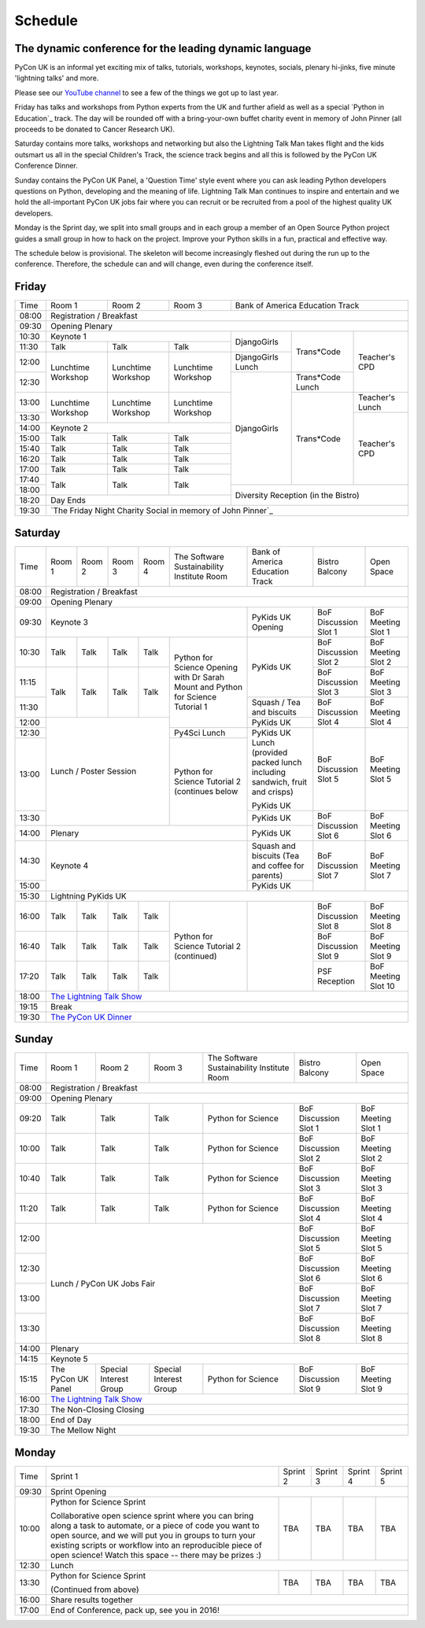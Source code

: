 Schedule
========

The dynamic conference for the leading dynamic language
-------------------------------------------------------

PyCon UK is an informal yet exciting mix of talks, tutorials,
workshops, keynotes, socials, plenary hi-jinks, five minute 'lightning
talks' and more.

Please see our `YouTube channel`_ to see a few of the things we got up
to last year.

Friday has talks and workshops from Python experts from the UK and
further afield as well as a special `Python in Education`_
track. The day will be rounded off with a bring-your-own buffet charity
event in memory of John Pinner (all proceeds to be donated to Cancer
Research UK).

Saturday contains more talks, workshops and networking but also the
Lightning Talk Man takes flight and the kids outsmart us all in the
special Children's Track, the science track begins and all this is
followed by the PyCon UK Conference Dinner.

Sunday contains the PyCon UK Panel, a 'Question Time' style event
where you can ask leading Python developers questions on Python,
developing and the meaning of life. Lightning Talk Man continues to
inspire and entertain and we hold the all-important PyCon UK jobs fair
where you can recruit or be recruited from a pool of the highest
quality UK developers.

Monday is the Sprint day, we split into small groups and in each group
a member of an Open Source Python project guides a small group in how
to hack on the project. Improve your Python skills in a fun, practical
and effective way.

The schedule below is provisional. The skeleton will become
increasingly fleshed out during the run up to the
conference. Therefore, the schedule can and will change,
even during the conference itself.

.. _`YouTube channel`: https://www.youtube.com/channel/UChA9XP_feY1-1oSy2L7acog/videos
.. _`Python for School Teachers`: /education/
.. _`Science Track`: /science/

Friday
------

+-------+-----------------+-----------------+-----------------+-----------------+-----------------+-----------------+
| Time  | Room 1          | Room 2          | Room 3          | Bank of America Education Track                     |
+-------+-----------------+-----------------+-----------------+-----------------+-----------------+-----------------+
| 08:00 | Registration / Breakfast                                                                                  |
+-------+-----------------------------------------------------------------------------------------------------------+
| 09:30 | Opening Plenary                                                                                           |
+-------+-----------------------------------------------------+-----------------+-----------------+-----------------+
| 10:30 | Keynote 1                                           | DjangoGirls     | Trans*Code      | Teacher's CPD   |
+-------+-----------------+-----------------+-----------------+                 |                 |                 |
| 11:30 | Talk            | Talk            | Talk            |                 |                 |                 |
|       |                 |                 |                 |                 |                 |                 |
+-------+-----------------+-----------------+-----------------+-----------------+                 |                 |
| 12:00 | Lunchtime       | Lunchtime       | Lunchtime       | DjangoGirls     |                 |                 |
|       | Workshop        | Workshop        | Workshop        | Lunch           |                 |                 |
+-------+                 |                 |                 +-----------------+-----------------+                 |
| 12:30 |                 |                 |                 | DjangoGirls     | Trans*Code      |                 |
|       |                 |                 |                 |                 | Lunch           |                 |
+-------+-----------------+-----------------+-----------------+                 +-----------------+-----------------+
| 13:00 | Lunchtime       | Lunchtime       | Lunchtime       |                 | Trans*Code      | Teacher's       |
|       | Workshop        | Workshop        | Workshop        |                 |                 | Lunch           |
+-------+                 |                 |                 |                 |                 +-----------------+
| 13:30 |                 |                 |                 |                 |                 | Teacher's CPD   |
|       |                 |                 |                 |                 |                 |                 |
+-------+-----------------+-----------------+-----------------+                 |                 |                 |
| 14:00 | Keynote 2                                           |                 |                 |                 |
+-------+-----------------+-----------------+-----------------+                 |                 |                 |
| 15:00 | Talk            | Talk            | Talk            |                 |                 |                 |
+-------+-----------------+-----------------+-----------------+                 |                 |                 |
| 15:40 | Talk            | Talk            | Talk            |                 |                 |                 |
+-------+-----------------+-----------------+-----------------+                 |                 |                 |
| 16:20 | Talk            | Talk            | Talk            |                 |                 |                 |
+-------+-----------------+-----------------+-----------------+                 |                 |                 |
| 17:00 | Talk            | Talk            | Talk            |                 |                 |                 |
+-------+-----------------+-----------------+-----------------+                 |                 |                 |
| 17:40 | Talk            | Talk            | Talk            |                 |                 |                 |
+-------+                 |                 |                 +-----------------+-----------------+-----------------+
| 18:00 |                 |                 |                 | Diversity Reception (in the Bistro)                 |
+-------+-----------------+-----------------+-----------------+                                                     |
| 18:20 | Day Ends                                            |                                                     |
+-------+-----------------------------------------------------+-----------------------------------------------------+
| 19:30 | `The Friday Night Charity Social in memory of John Pinner`_                                               |
+-------+-----------------+-----------------+-----------------+-----------------+-----------------+-----------------+


Saturday
--------

+-------+-----------------+-----------------+-----------------+-----------------+-----------------+-----------------+-----------------+-----------------+
| Time  | Room 1          | Room 2          | Room 3          | Room 4          | The Software    | Bank of America | Bistro Balcony  | Open Space      |
|       |                 |                 |                 |                 | Sustainability  | Education Track |                 |                 |
|       |                 |                 |                 |                 | Institute Room  |                 |                 |                 |
+-------+-----------------+-----------------+-----------------+-----------------+-----------------+-----------------+-----------------+-----------------+
| 08:00 | Registration / Breakfast                                                                                                                      |
+-------+-----------------+-----------------+-----------------+-----------------+-----------------+-----------------+-----------------+-----------------+
| 09:00 | Opening Plenary                                                                                                                               |
+-------+-----------------------------------------------------------------------------------------+-----------------+-----------------+-----------------+
| 09:30 | Keynote 3                                                                               | PyKids UK       | BoF Discussion  | BoF Meeting     |
|       |                                                                                         | Opening         | Slot 1          | Slot 1          |
+-------+-----------------+-----------------+-----------------+-----------------+-----------------+-----------------+-----------------+-----------------+
| 10:30 | Talk            | Talk            | Talk            | Talk            | Python for      | PyKids UK       | BoF Discussion  | BoF Meeting     |
|       |                 |                 |                 |                 | Science Opening |                 | Slot 2          | Slot 2          |
|       |                 |                 |                 |                 | with Dr Sarah   |                 |                 |                 |
|       |                 |                 |                 |                 | Mount and       |                 |                 |                 |
+-------+-----------------+-----------------+-----------------+-----------------+ Python for      |                 +-----------------+-----------------+
| 11:15 | Talk            | Talk            | Talk            | Talk            | Science         |                 | BoF Discussion  | BoF Meeting     |
|       |                 |                 |                 |                 | Tutorial 1      |                 | Slot 3          | Slot 3          |
|       |                 |                 |                 |                 |                 |                 |                 |                 |
|       |                 |                 |                 |                 |                 |                 |                 |                 |
+-------+                 |                 |                 |                 |                 +-----------------+-----------------+-----------------+
| 11:30 |                 |                 |                 |                 |                 | Squash / Tea    | BoF Discussion  | BoF Meeting     |
|       |                 |                 |                 |                 |                 | and biscuits    | Slot 4          | Slot 4          |
+-------+-----------------+-----------------+-----------------+-----------------+                 +-----------------+                 |                 |
| 12:00 | Lunch / Poster Session                                                |                 | PyKids UK       |                 |                 |
|       |                                                                       |                 |                 |                 |                 |
+-------+                                                                       +-----------------+-----------------+-----------------+-----------------+
| 12:30 |                                                                       | Py4Sci Lunch    | PyKids UK       | BoF Discussion  | BoF Meeting     |
|       |                                                                       |                 | Lunch           | Slot 5          | Slot 5          |
|       |                                                                       |                 | (provided       |                 |                 |
|       |                                                                       |                 | packed lunch    |                 |                 |
|       |                                                                       |                 | including       |                 |                 |
|       |                                                                       |                 | sandwich, fruit |                 |                 |
|       |                                                                       |                 | and crisps)     |                 |                 |
+-------+                                                                       +-----------------+                 |                 |                 |
| 13:00 |                                                                       | Python for      | PyKids UK       |                 |                 |
|       |                                                                       | Science         |                 |                 |                 |
+-------+                                                                       | Tutorial 2      +-----------------+-----------------+-----------------+
| 13:30 |                                                                       | (continues      | PyKids UK       | BoF Discussion  | BoF Meeting     |
|       |                                                                       | below           |                 | Slot 6          | Slot 6          |
+-------+-----------------+-----------------+-----------------+-----------------+-----------------+-----------------+                 |                 |
| 14:00 | Plenary                                                                                 | PyKids UK       |                 |                 |
+-------+-----------------------------------------------------------------------------------------+-----------------+-----------------+-----------------+
| 14:30 | Keynote 4                                                                               | Squash and      | BoF Discussion  | BoF Meeting     |
|       |                                                                                         | biscuits        | Slot 7          | Slot 7          |
|       |                                                                                         | (Tea and coffee |                 |                 |
|       |                                                                                         | for parents)    |                 |                 |
+-------+                                                                                         +-----------------+                 |                 |
| 15:00 |                                                                                         | PyKids UK       |                 |                 |
+-------+-----------------+-----------------+-----------------+-----------------+-----------------+-----------------+-----------------+-----------------+
| 15:30 | Lightning PyKids UK                                                                                                                           |
+-------+-----------------+-----------------+-----------------+-----------------+-----------------+-----------------+-----------------+-----------------+
| 16:00 | Talk            | Talk            | Talk            | Talk            | Python for      |                 | BoF Discussion  | BoF Meeting     |
|       |                 |                 |                 |                 | Science         |                 | Slot 8          | Slot 8          |
+-------+-----------------+-----------------+-----------------+-----------------+ Tutorial 2      |                 +-----------------+-----------------+
| 16:40 | Talk            | Talk            | Talk            | Talk            | (continued)     |                 | BoF Discussion  | BoF Meeting     |
|       |                 |                 |                 |                 |                 |                 | Slot 9          | Slot 9          |
+-------+-----------------+-----------------+-----------------+-----------------+                 |                 +-----------------+-----------------+
| 17:20 | Talk            | Talk            | Talk            | Talk            |                 |                 | PSF Reception   | BoF Meeting     |
|       |                 |                 |                 |                 |                 |                 |                 | Slot 10         |
+-------+-----------------+-----------------+-----------------+-----------------+-----------------+-----------------+-----------------+-----------------+
| 18:00 | `The Lightning Talk Show`_                                                                                                                    |
+-------+-----------------------------------------------------------------------------------------------------------------------------------------------+
| 19:15 | Break                                                                                                                                         |
+-------+-----------------------------------------------------------------------------------------------------------------------------------------------+
| 19:30 | `The PyCon UK Dinner`_                                                                                                                        |
+-------+-----------------+-----------------+-----------------+-----------------+-----------------+-----------------+-----------------+-----------------+

Sunday
------

+-------+-----------------+-----------------+-----------------+-----------------+-----------------+-----------------+
| Time  | Room 1          | Room 2          | Room 3          | The Software    | Bistro Balcony  | Open Space      |
|       |                 |                 |                 | Sustainability  |                 |                 |
|       |                 |                 |                 | Institute Room  |                 |                 |
+-------+-----------------+-----------------+-----------------+-----------------+-----------------+-----------------+
| 08:00 | Registration / Breakfast                                                                                  |
+-------+-----------------+-----------------+-----------------+-----------------+-----------------+-----------------+
| 09:00 | Opening Plenary                                                                                           |
+-------+-----------------+-----------------+-----------------+-----------------+-----------------+-----------------+
| 09:20 | Talk            | Talk            | Talk            | Python for      | BoF Discussion  | BoF Meeting     |
|       |                 |                 |                 | Science         | Slot 1          | Slot 1          |
+-------+-----------------+-----------------+-----------------+-----------------+-----------------+-----------------+
| 10:00 | Talk            | Talk            | Talk            | Python for      | BoF Discussion  | BoF Meeting     |
|       |                 |                 |                 | Science         | Slot 2          | Slot 2          |
+-------+-----------------+-----------------+-----------------+-----------------+-----------------+-----------------+
| 10:40 | Talk            | Talk            | Talk            | Python for      | BoF Discussion  | BoF Meeting     |
|       |                 |                 |                 | Science         | Slot 3          | Slot 3          |
+-------+-----------------+-----------------+-----------------+-----------------+-----------------+-----------------+
| 11:20 | Talk            | Talk            | Talk            | Python for      | BoF Discussion  | BoF Meeting     |
|       |                 |                 |                 | Science         | Slot 4          | Slot 4          |
+-------+-----------------+-----------------+-----------------+-----------------+-----------------+-----------------+
| 12:00 | Lunch / PyCon UK Jobs Fair                                            | BoF Discussion  | BoF Meeting     |
|       |                                                                       | Slot 5          | Slot 5          |
+-------+                                                                       +-----------------+-----------------+
| 12:30 |                                                                       | BoF Discussion  | BoF Meeting     |
|       |                                                                       | Slot 6          | Slot 6          |
+-------+                                                                       +-----------------+-----------------+
| 13:00 |                                                                       | BoF Discussion  | BoF Meeting     |
|       |                                                                       | Slot 7          | Slot 7          |
+-------+                                                                       +-----------------+-----------------+
| 13:30 |                                                                       | BoF Discussion  | BoF Meeting     |
|       |                                                                       | Slot 8          | Slot 8          |
+-------+-----------------------------------------------------------------------+-----------------+-----------------+
| 14:00 | Plenary                                                                                                   |
+-------+-----------------------------------------------------------------------------------------------------------+
| 14:15 | Keynote 5                                                                                                 |
+-------+-----------------+-----------------+-----------------+-----------------+-----------------+-----------------+
| 15:15 | The PyCon UK    | Special         | Special         | Python for      | BoF Discussion  | BoF Meeting     |
|       | Panel           | Interest        | Interest        | Science         | Slot 9          | Slot 9          |
|       |                 | Group           | Group           |                 |                 |                 |
+-------+-----------------+-----------------+-----------------+-----------------+-----------------+-----------------+
| 16:00 | `The Lightning Talk Show`_                                                                                |
+-------+-----------------+-----------------+-----------------+-----------------+-----------------------------------+
| 17:30 | The Non-Closing Closing                                                                                   |
+-------+-----------------------------------------------------------------------------------------------------------+
| 18:00 | End of Day                                                                                                |
+-------+-----------------------------------------------------------------------------------------------------------+
| 19:30 | The Mellow Night                                                                                          |
+-------+-----------------+-----------------+-----------------+-----------------+-----------------+-----------------+

Monday
------

+-------+-----------------+-----------------+-----------------+-----------------+-----------------+
| Time  | Sprint 1        | Sprint 2        | Sprint 3        | Sprint 4        | Sprint 5        |
+-------+-----------------+-----------------+-----------------+-----------------+-----------------+
| 09:30 | Sprint Opening                                                                          |
+-------+-----------------+-----------------+-----------------+-----------------+-----------------+
| 10:00 | Python for      |TBA              | TBA             | TBA             | TBA             |
|       | Science Sprint  |                 |                 |                 |                 |
|       |                 |                 |                 |                 |                 |
|       | Collaborative   |                 |                 |                 |                 |
|       | open science    |                 |                 |                 |                 |
|       | sprint where    |                 |                 |                 |                 |
|       | you can bring   |                 |                 |                 |                 |
|       | along a task to |                 |                 |                 |                 |
|       | automate, or a  |                 |                 |                 |                 |
|       | piece of code   |                 |                 |                 |                 |
|       | you want to     |                 |                 |                 |                 |
|       | open source,    |                 |                 |                 |                 |
|       | and we will put |                 |                 |                 |                 |
|       | you in groups   |                 |                 |                 |                 |
|       | to turn your    |                 |                 |                 |                 |
|       | existing        |                 |                 |                 |                 |
|       | scripts or      |                 |                 |                 |                 |
|       | workflow into   |                 |                 |                 |                 |
|       | an reproducible |                 |                 |                 |                 |
|       | piece of open   |                 |                 |                 |                 |
|       | science! Watch  |                 |                 |                 |                 |
|       | this space --   |                 |                 |                 |                 |
|       | there may be    |                 |                 |                 |                 |
|       | prizes :)       |                 |                 |                 |                 |
+-------+-----------------+-----------------+-----------------+-----------------+-----------------+
| 12:30 | Lunch                                                                                   |
+-------+-----------------+-----------------+-----------------+-----------------+-----------------+
| 13:30 | Python for      |TBA              | TBA             | TBA             | TBA             |
|       | Science Sprint  |                 |                 |                 |                 |
|       |                 |                 |                 |                 |                 |
|       | (Continued      |                 |                 |                 |                 |
|       | from above)     |                 |                 |                 |                 |
|       |                 |                 |                 |                 |                 |
+-------+-----------------+-----------------+-----------------+-----------------+-----------------+
| 16:00 | Share results together                                                                  |
+-------+-----------------------------------------------------------------------------------------+
| 17:00 | End of Conference, pack up, see you in 2016!                                            |
+-------+-----------------------------------------------------------------------------------------+


.. _`The Lightning Talk Show`: /schedule/abstracts/#lightningtalks
.. _`The Mellow Night`: /schedule/abstracts/#mellow
.. _`The PyCon UK Dinner`: /schedule/abstracts/#dinner
.. _`The Friday Night Social`: /schedule/abstracts/#social
